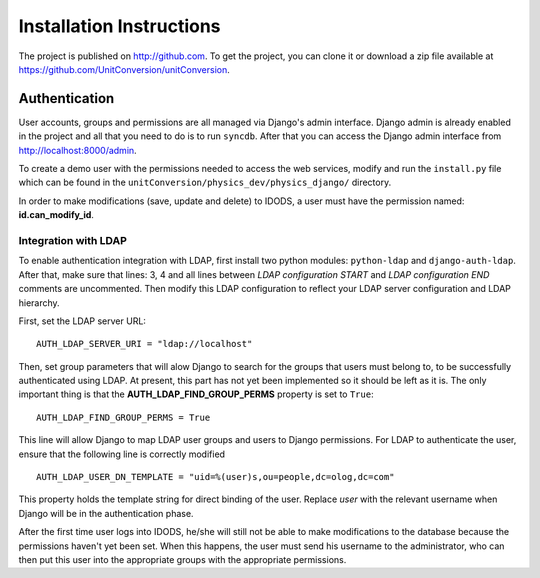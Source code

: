Installation Instructions
===========================

The project is published on http://github.com. To get the project, you can clone it or download a zip file available at https://github.com/UnitConversion/unitConversion.

Authentication
---------------

User accounts, groups and permissions are all managed via Django's admin interface. Django admin is already enabled in the project and all that you need to do is to run ``syncdb``. After that you can access the Django admin interface from http://localhost:8000/admin.

To create a demo user with the permissions needed to access the web services, modify and run the ``install.py`` file which can be found in the  ``unitConversion/physics_dev/physics_django/`` directory.

In order to make modifications (save, update and delete) to IDODS, a user must have the permission named: **id.can_modify_id**.

Integration with LDAP
+++++++++++++++++++++++

To enable authentication integration with LDAP, first install two python modules: ``python-ldap`` and ``django-auth-ldap``. After that, make sure that lines: 3, 4 and all lines between *LDAP configuration START* and *LDAP configuration END* comments are uncommented. Then modify this LDAP configuration to reflect your LDAP server configuration and LDAP hierarchy.

First, set the LDAP server URL::

 AUTH_LDAP_SERVER_URI = "ldap://localhost"

Then, set group parameters that will alow Django to search for the groups that users must belong to, to be successfully authenticated using LDAP. At present, this part has not yet been implemented so it should be left as it is. The only important thing is that the **AUTH_LDAP_FIND_GROUP_PERMS** property is set to ``True``::

 AUTH_LDAP_FIND_GROUP_PERMS = True

This line will allow Django to map LDAP user groups and users to Django permissions. For LDAP to authenticate the user, ensure that the following line is correctly modified ::

 AUTH_LDAP_USER_DN_TEMPLATE = "uid=%(user)s,ou=people,dc=olog,dc=com"

This property holds the template string for direct binding of the user. Replace *user* with the relevant username when Django will be in the authentication phase.

After the first time user logs into IDODS, he/she will still not be able to make modifications to the database because the permissions haven't yet been set. When this happens, the user must send his username to the administrator, who can then put this user into the appropriate groups with the  appropriate permissions.